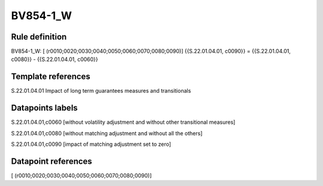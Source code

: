 =========
BV854-1_W
=========

Rule definition
---------------

BV854-1_W: [ (r0010;0020;0030;0040;0050;0060;0070;0080;0090)] {{S.22.01.04.01, c0090}} = {{S.22.01.04.01, c0080}} - {{S.22.01.04.01, c0060}}


Template references
-------------------

S.22.01.04.01 Impact of long term guarantees measures and transitionals


Datapoints labels
-----------------

S.22.01.04.01,c0060 [without volatility adjustment and without other transitional measures]

S.22.01.04.01,c0080 [without matching adjustment and without all the others]

S.22.01.04.01,c0090 [impact of matching adjustment set to zero]



Datapoint references
--------------------

[ (r0010;0020;0030;0040;0050;0060;0070;0080;0090)]